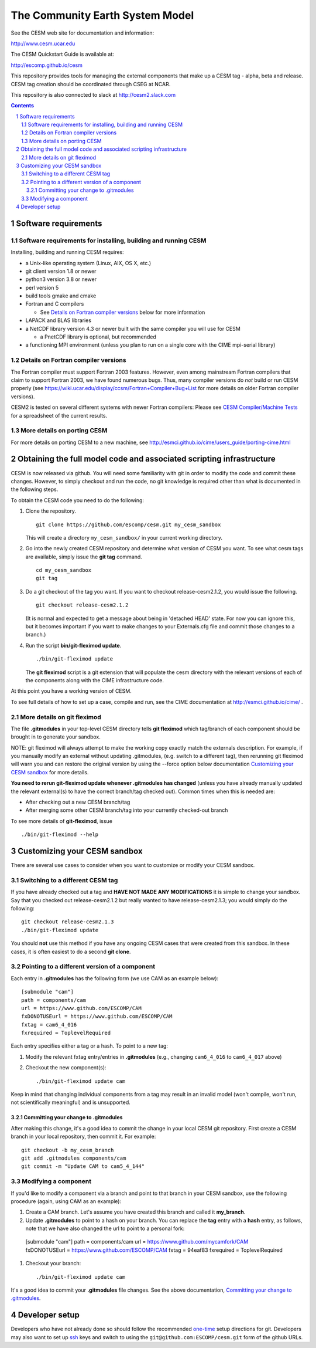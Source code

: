 ==================================
 The Community Earth System Model
==================================

See the CESM web site for documentation and information:

http://www.cesm.ucar.edu

The CESM Quickstart Guide is available at:

http://escomp.github.io/cesm

This repository provides tools for managing the external components that
make up a CESM tag - alpha, beta and release. CESM tag creation should
be coordinated through CSEG at NCAR.

This repository is also connected to slack at http://cesm2.slack.com

.. sectnum::

.. contents::

Software requirements
=====================

Software requirements for installing, building and running CESM
---------------------------------------------------------------

Installing, building and running CESM requires:

* a Unix-like operating system (Linux, AIX, OS X, etc.)

* git client version 1.8 or newer

* python3 version 3.8 or newer

* perl version 5

* build tools gmake and cmake

* Fortran and C compilers

  * See `Details on Fortran compiler versions`_ below for more information

* LAPACK and BLAS libraries

* a NetCDF library version 4.3 or newer built with the same compiler you
  will use for CESM

  * a PnetCDF library is optional, but recommended

* a functioning MPI environment (unless you plan to run on a single core
  with the CIME mpi-serial library)

Details on Fortran compiler versions
------------------------------------
The Fortran compiler must support Fortran 2003 features. However, even
among mainstream Fortran compilers that claim to support Fortran 2003,
we have found numerous bugs. Thus, many compiler versions do *not* build
or run CESM properly (see
https://wiki.ucar.edu/display/ccsm/Fortran+Compiler+Bug+List for more
details on older Fortran compiler versions).

CESM2 is tested on several different systems with newer Fortran compilers:
Please see `CESM Compiler/Machine Tests <https://docs.google.com/spreadsheets/d/15QUqsXD1Z0K_rYNTlykBvjTRt8s0XcQw0cfAj9DZbj0/edit#gid=0>`_
for a spreadsheet of the current results.

More details on porting CESM
----------------------------

For more details on porting CESM to a new machine, see
http://esmci.github.io/cime/users_guide/porting-cime.html

Obtaining the full model code and associated scripting infrastructure
=====================================================================

CESM is now released via github. You will need some familiarity with git in order
to modify the code and commit these changes. However, to simply checkout and run the
code, no git knowledge is required other than what is documented in the following steps.

To obtain the CESM code you need to do the following:

#. Clone the repository. ::

      git clone https://github.com/escomp/cesm.git my_cesm_sandbox

   This will create a directory ``my_cesm_sandbox/`` in your current working directory.

#. Go into the newly created CESM repository and determine what version of CESM you want.
   To see what cesm tags are available, simply issue the **git tag** command. ::

      cd my_cesm_sandbox
      git tag

#. Do a git checkout of the tag you want. If you want to checkout release-cesm2.1.2, you would issue the following. ::

      git checkout release-cesm2.1.2

   (It is normal and expected to get a message about being in 'detached
   HEAD' state. For now you can ignore this, but it becomes important if
   you want to make changes to your Externals.cfg file and commit those
   changes to a branch.)

#. Run the script **bin/git-fleximod update**. ::

      ./bin/git-fleximod update

   The **git fleximod** script is a git extension that will
   populate the cesm directory with the relevant versions of each of the
   components along with the CIME infrastructure code.

At this point you have a working version of CESM.

To see full details of how to set up a case, compile and run, see the CIME documentation at http://esmci.github.io/cime/ .

More details on git fleximod
----------------------------------

The file **.gitmodules** in your top-level CESM directory tells
**git fleximod** which tag/branch of each component should be
brought in to generate your sandbox.

NOTE: git fleximod will always attempt
to make the working copy exactly match the externals description. For
example, if you manually modify an external without updating .gitmodules,
(e.g. switch to a different tag), then rerunning git fleximod
will warn you and can restore the original version by using the --force option
below documentation `Customizing your CESM sandbox`_ for more details.

**You need to rerun git-fleximod update whenever .gitmodules has
changed** (unless you have already manually updated the relevant
external(s) to have the correct branch/tag checked out). Common times
when this is needed are:

* After checking out a new CESM branch/tag

* After merging some other CESM branch/tag into your currently
  checked-out branch

To see more details of **git-fleximod**, issue ::

  ./bin/git-fleximod --help

Customizing your CESM sandbox
=============================

There are several use cases to consider when you want to customize or modify your CESM sandbox.

Switching to a different CESM tag
---------------------------------

If you have already checked out a tag and **HAVE NOT MADE ANY
MODIFICATIONS** it is simple to change your sandbox. Say that you
checked out release-cesm2.1.2 but really wanted to have release-cesm2.1.3;
you would simply do the following::

  git checkout release-cesm2.1.3
  ./bin/git-fleximod update

You should **not** use this method if you have any ongoing CESM cases that were created from
this sandbox. In these cases, it is often easiest to do a second **git
clone**.

Pointing to a different version of a component
----------------------------------------------

Each entry in **.gitmodules** has the following form (we use CAM as an
example below)::

  [submodule "cam"]
  path = components/cam
  url = https://www.github.com/ESCOMP/CAM
  fxDONOTUSEurl = https://www.github.com/ESCOMP/CAM
  fxtag = cam6_4_016
  fxrequired = ToplevelRequired

Each entry specifies either a tag or a hash. To point to a new tag:

#. Modify the relevant fxtag entry/entries in **.gitmodules** (e.g., changing
   ``cam6_4_016`` to ``cam6_4_017`` above)

#. Checkout the new component(s)::

     ./bin/git-fleximod update cam

Keep in mind that changing individual components from a tag may result
in an invalid model (won't compile, won't run, not scientifically
meaningful) and is unsupported.

Committing your change to .gitmodules
~~~~~~~~~~~~~~~~~~~~~~~~~~~~~~~~~~

After making this change, it's a good idea to commit the change in your
local CESM git repository. First create a CESM branch in your local
repository, then commit it.  For example::

  git checkout -b my_cesm_branch
  git add .gitmodules components/cam
  git commit -m "Update CAM to cam5_4_144"

Modifying a component
---------------------

If you'd like to modify a component via a branch and point to that
branch in your CESM sandbox, use the following procedure (again, using
CAM as an example):

#. Create a CAM branch. Let's assume you have created this branch and called it
   **my_branch**.

#. Update **.gitmodules** to point to a hash on your branch. You can replace the
   **tag** entry with a **hash** entry, as follows, note that we have also changed the url to
   point to a personal fork::

  [submodule "cam"]
  path = components/cam
  url = https://www.github.com/mycamfork/CAM
  fxDONOTUSEurl = https://www.github.com/ESCOMP/CAM
  fxtag = 94eaf83
  fxrequired = ToplevelRequired


#. Checkout your branch::

     ./bin/git-fleximod update cam

It's a good idea to commit your **.gitmodules** file changes. See the above
documentation, `Committing your change to .gitmodules`_.

Developer setup
===============

Developers who have not already done so should follow the recommended
`one-time <https://github.com/esmci/cime/wiki/CIME-Git-Workflow#configure-git-one-time>`_
setup directions for git. Developers may also want to set up
`ssh <https://help.github.com/articles/connecting-to-github-with-ssh/>`_
keys and switch to using the ``git@github.com:ESCOMP/cesm.git`` form of the github URLs.
